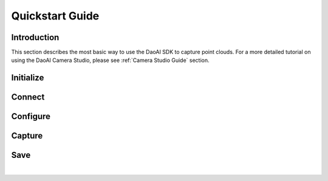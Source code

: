 Quickstart Guide
====================

Introduction
---------------

This section describes the most basic way to use the DaoAI SDK to capture point clouds.
For a more detailed tutorial on using the DaoAI Camera Studio, please see :ref:`Camera Studio Guide` section.

Initialize
---------------

.. tabs::

   .. tab:: C++

      Apples are green, or sometimes red.

   .. tab:: C#

      Pears are green.

   .. tab:: Python

      Oranges are orange.

Connect
---------------

.. tabs::

   .. tab:: C++

      Apples are green, or sometimes red.

   .. tab:: C#

      Pears are green.

   .. tab:: Python

      Oranges are orange.


Configure
---------------

.. tabs::

   .. tab:: C++

      Apples are green, or sometimes red.

   .. tab:: C#

      Pears are green.

   .. tab:: Python

      Oranges are orange.

Capture
---------------

.. tabs::

   .. tab:: C++

      Apples are green, or sometimes red.

   .. tab:: C#

      Pears are green.

   .. tab:: Python

      Oranges are orange.

Save
---------------

.. tabs::

   .. tab:: C++

      Apples are green, or sometimes red.

   .. tab:: C#

      Pears are green.

   .. tab:: Python

      Oranges are orange.

|
